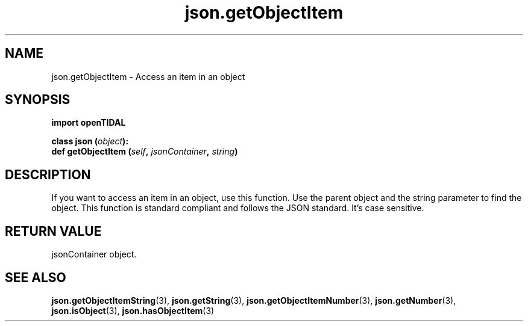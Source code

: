 .TH json.getObjectItem 3 "29 Jan 2021" "pyopenTIDAL 1.0.1" "pyopenTIDAL Manual"
.SH NAME
json.getObjectItem \- Access an item in an object
.SH SYNOPSIS
.B import openTIDAL

.nf
.BI "class json (" object "):"
.BI "    def getObjectItem (" self ", " jsonContainer ", " string ")"
.fi
.SH DESCRIPTION
If you want to access an item in an object, use this function.
Use the parent object and the string parameter to find the object.
This function is standard compliant and follows the JSON standard. It's case sensitive.
.SH RETURN VALUE
jsonContainer object.
.SH "SEE ALSO"
.BR json.getObjectItemString "(3), " json.getString "(3), " json.getObjectItemNumber "(3), "
.BR json.getNumber "(3), " json.isObject "(3), " json.hasObjectItem "(3) "

